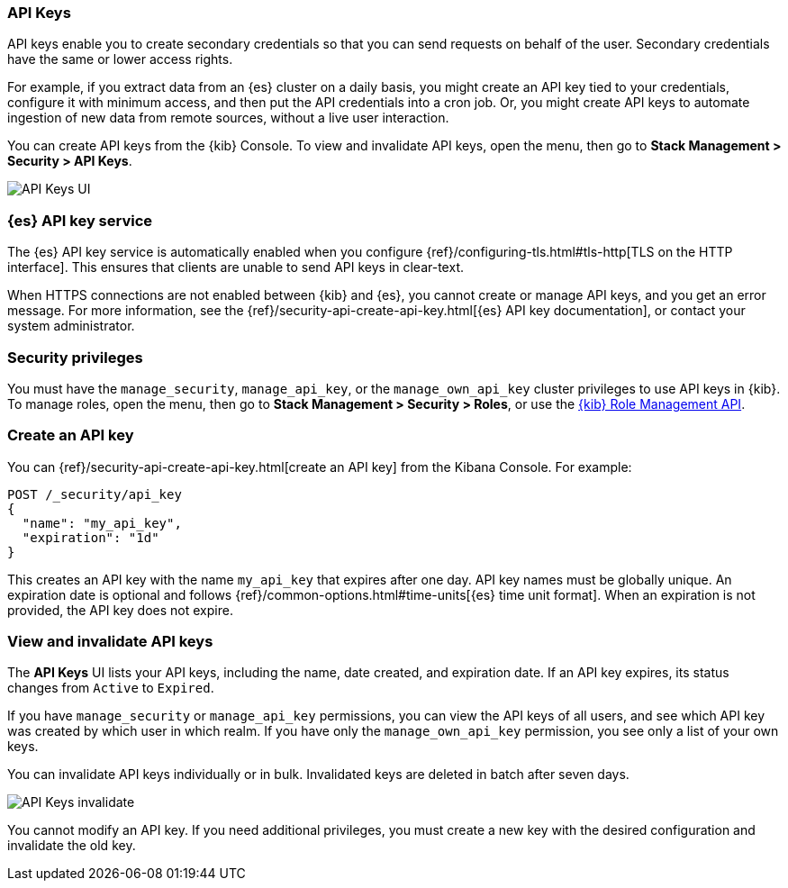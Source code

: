 [role="xpack"]
[[api-keys]]
=== API Keys


API keys enable you to create secondary credentials so that you can send 
requests on behalf of the user. Secondary credentials have 
the same or lower access rights.  

For example, if you extract data from an {es} cluster on a daily
basis, you might create an API key tied to your credentials, 
configure it with minimum access, 
and then put the API credentials into a cron job.
Or, you might create API keys to automate ingestion of new data from 
remote sources, without a live user interaction. 

You can create API keys from the {kib} Console. To view and invalidate 
API keys, open the menu, then go to *Stack Management > Security > API Keys*.

[role="screenshot"]
image:user/security/api-keys/images/api-keys.png["API Keys UI"]

[float]
[[api-keys-service]]
=== {es} API key service

The {es} API key service is automatically enabled when you configure 
{ref}/configuring-tls.html#tls-http[TLS on the HTTP interface]. 
This ensures that clients are unable to send API keys in clear-text.

When HTTPS connections are not enabled between {kib} and {es}, 
you cannot create or manage API keys, and you get an error message.
For more information, see the 
{ref}/security-api-create-api-key.html[{es} API key documentation], 
or contact your system administrator.

[float]
[[api-keys-security-privileges]]
=== Security privileges

You must have the `manage_security`, `manage_api_key`, or the `manage_own_api_key` 
cluster privileges to use API keys in {kib}. To manage roles, open the menu, then go to 
*Stack Management > Security > Roles*, or use the <<role-management-api, {kib} Role Management API>>. 


[float]
[[create-api-key]]
=== Create an API key
You can {ref}/security-api-create-api-key.html[create an API key] from 
the Kibana Console. For example:

[source,js]
POST /_security/api_key
{
  "name": "my_api_key",
  "expiration": "1d"
}

This creates an API key with the name `my_api_key` that 
expires after one day. API key names must be globally unique. 
An expiration date is optional and follows {ref}/common-options.html#time-units[{es} time unit format]. 
When an expiration is not provided, the API key does not expire.

[float]
[[view-api-keys]]
=== View and invalidate API keys
The *API Keys* UI lists your API keys, including the name, date created, 
and expiration date. If an API key expires, its status changes from `Active` to `Expired`.

If you have `manage_security` or `manage_api_key` permissions, 
you can view the API keys of all users, and see which API key was 
created by which user in which realm.
If you have only the `manage_own_api_key` permission, you see only a list of your own keys.

You can invalidate API keys individually or in bulk. 
Invalidated keys are deleted in batch after seven days.

[role="screenshot"]
image:user/security/api-keys/images/api-key-invalidate.png["API Keys invalidate"]

You cannot modify an API key. If you need additional privileges, 
you must create a new key with the desired configuration and invalidate the old key.




